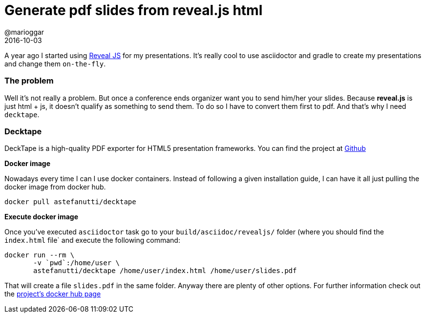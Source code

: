 = Generate pdf slides from reveal.js html
@marioggar
2016-10-03
:jbake-type: post
:jbake-status: published
:jbake-tags: reveal.js, slides
:idprefix:
:sources: ../../../../../../../sources/2016/10/async/src

A year ago I started using http://lab.hakim.se/reveal-js/#/[Reveal JS]
for my presentations. It's really cool to use asciidoctor and gradle
to create my presentations and change them `on-the-fly`.

=== The problem

Well it's not really a problem. But once a conference ends organizer
want you to send him/her your slides. Because **reveal.js** is just
html + js, it doesn't qualify as something to send them. To do so I
have to convert them first to pdf. And that's why I need `decktape`.

=== Decktape

DeckTape is a high-quality PDF exporter for HTML5 presentation
frameworks. You can find the project at
https://github.com/astefanutti/decktape[Github]

**Docker image**

Nowadays every time I can I use docker containers. Instead of
following a given installation guide, I can have it all just pulling
the docker image from docker hub.

[source, shell]
----
docker pull astefanutti/decktape
----

**Execute docker image**

Once you've executed `asciidoctor` task go to your
`build/asciidoc/revealjs/` folder (where you should find the
`index.html` file` and execute the following command:

[source, shell]
----
docker run --rm \
       -v `pwd`:/home/user \
       astefanutti/decktape /home/user/index.html /home/user/slides.pdf
----

That will create a file `slides.pdf` in the same folder. Anyway there
are plenty of other options. For further information check out the
https://github.com/astefanutti/decktape[project's docker hub page]